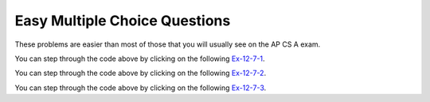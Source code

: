 .. qnum::
   :prefix:  12-7-
   :start: 1
   
Easy Multiple Choice Questions
----------------------------------

These problems are easier than most of those that you will usually see on the AP CS A exam.

.. mchoice:: qsearchse_1
   :answer_a: -1
   :answer_b: 0
   :answer_c: 1
   :answer_d: 2
   :answer_e: 50
   :correct: d
   :feedback_a: This value is returned if the target is not in the list since this is a sequential search.
   :feedback_b: This would be true if the target was 90 since this is a sequential search.
   :feedback_c: This would be true if the target was -30 since this is a sequential search.
   :feedback_d: This is a sequential search that returns the index where the target appears in the elements list
   :feedback_e: A sequential search returns the index, not the value.  What is the index of the 50?

   What would the following code return from mystery([90, -30, 50], 50)?
   
   .. code-block:: java 
   
      public static int mystery(int[] elements, int target)
      {
        for (int j = 0; j < elements.length; j++)
        {
           if (elements[j] == target)
           {
              return j;
           } 
       }
       return -1;
     }
     
You can step through the code above by clicking on the following `Ex-12-7-1 <http://cscircles.cemc.uwaterloo.ca/java_visualize/#code=import+java.util.Arrays%3B%0A%0Apublic+class+Test+%7B%0A+++%0A+++public+static+int+mystery(int%5B%5D+elements,+int+target)%0A+++%7B%0A++++++for+(int+j+%3D+0%3B+j+%3C+elements.length%3B+j%2B%2B)%0A++++++%7B%0A+++++++++if+(elements%5Bj%5D+%3D%3D+target)%0A+++++++++%7B%0A++++++++++++return+j%3B%0A+++++++++%7D%0A++++++%7D%0A++++++return+-1%3B%0A+++%7D%0A+++%0A+++public+static+void+main(String%5B%5D+args)+%7B%0A++++++int%5B%5D+nums+%3D+%7B90,+-30,+50%7D%3B%0A++++++int+found+%3D+mystery(nums,+50)%3B%0A++++++System.out.println(found)%3B%0A++++++%0A+++%7D%0A%7D&mode=display&curInstr=0>`_.
    
.. mchoice:: qsearchse_2
   :answer_a: -1
   :answer_b: 0
   :answer_c: 1
   :answer_d: 2
   :answer_e: -20
   :correct: a
   :feedback_a: A sequential search returns -1 if the target value is not found in the list.
   :feedback_b: This would be true if the target was 90 since this is a sequential search.
   :feedback_c: This would be true if the target was -30 since this is a sequential search.
   :feedback_d: This would be true if the target was 
   :feedback_e: A sequential search returns negative one when the value isn't found in the list.

   What would the following code return from mystery([90, -30, 50], -20)?
   
   .. code-block:: java 
   
      public static int mystery(int[] elements, int target)
      {
        for (int j = 0; j < elements.length; j++)
        {
           if (elements[j] == target)
           {
              return j;
           } 
       }
       return -1;
     }
     
You can step through the code above by clicking on the following `Ex-12-7-2 <http://cscircles.cemc.uwaterloo.ca/java_visualize/#code=import+java.util.Arrays%3B%0A%0Apublic+class+Test+%7B%0A+++%0A+++public+static+int+mystery(int%5B%5D+elements,+int+target)%0A+++%7B%0A++++++for+(int+j+%3D+0%3B+j+%3C+elements.length%3B+j%2B%2B)%0A++++++%7B%0A+++++++++if+(elements%5Bj%5D+%3D%3D+target)%0A+++++++++%7B%0A++++++++++++return+j%3B%0A+++++++++%7D%0A++++++%7D%0A++++++return+-1%3B%0A+++%7D%0A+++%0A+++public+static+void+main(String%5B%5D+args)+%7B%0A++++++int%5B%5D+nums+%3D+%7B90,+-30,+50%7D%3B%0A++++++int+found+%3D+mystery(nums,+-20)%3B%0A++++++System.out.println(found)%3B%0A++++++%0A+++%7D%0A%7D&mode=display&curInstr=0>`_.
      
.. mchoice:: qsearchse_3
   :answer_a: 1
   :answer_b: 2
   :answer_c: 3 
   :correct: b
   :feedback_a: This would be true if we were looking for 23.
   :feedback_b: It first compares 23 at index 2 (5 / 2 is 2) to 2.  The second time it compares the 2 at index 0 (1 / 2 = 0) to 2 and returns 0.  
   :feedback_c: This would be true if we were looking for 10.  
   
   Consider the ``binarySearch`` method below.  How many times would the while loop execute if you first do int[] arr = {2, 10, 23, 31, 55, 86} and then call  binarySearch(arr,2)?

   .. code-block:: java 
   
      public static int binarySearch(int[] elements, int target) {
         int left = 0;
         int right = elements.length - 1;
         while (left <= right) 
         {
            int middle = (left + right) / 2; 
            if (target < elements[middle])
            {
               right = middle - 1; 
            }
            else if (target > elements[middle]) 
            {
               left = middle + 1; 
            }
            else {
               return middle; 
            }
          }
          return -1; 
      }
      
You can step through the code above by clicking on the following `Ex-12-7-3 <http://cscircles.cemc.uwaterloo.ca/java_visualize/#code=public+class+SearchTest%0A%7B%0A+++public+static+int+binarySearch(int%5B%5D+elements,+int+target)+%7B%0A++++++int+left+%3D+0%3B%0A++++++int+right+%3D+elements.length+-+1%3B%0A++++++int+count+%3D+0%3B%0A++++++while+(left+%3C%3D+right)%0A++++++%7B%0A+++++++++count%2B%2B%3B%0A+++++++++System.out.println(%22count%3A+%22+%2B+count)%3B%0A+++++++++%0A+++++++++int+middle+%3D+(left+%2B+right)+/+2%3B%0A+++++++++if+(target+%3C+elements%5Bmiddle%5D)%0A+++++++++%7B%0A++++++++++++right+%3D+middle+-+1%3B%0A+++++++++%7D%0A+++++++++else+if+(target+%3E+elements%5Bmiddle%5D)%0A+++++++++%7B%0A++++++++++++left+%3D+middle+%2B+1%3B%0A+++++++++%7D%0A+++++++++else+%7B%0A++++++++++++return+middle%3B%0A+++++++++%7D%0A+++++++%7D%0A+++++++return+-1%3B%0A+++%7D%0A%0A+++public+static+void+main(String%5B%5D+args)%0A+++%7B%0A++++++int%5B%5D+arr+%3D+%7B2,+10,+23,+31,+55,+86%7D%3B%0A%0A++++++//+test+when+the+target+is+in+the+middle%0A++++++int+index+%3D+binarySearch(arr,2)%3B%0A++++++System.out.println(index)%3B%0A+++%7D%0A%7D%0A%0A&mode=display&curInstr=0>`_.
   
.. mchoice:: qsearchse_4
   :answer_a: selection sort
   :answer_b: insertion sort
   :answer_c: merge sort
   :correct: c
   :feedback_a: A selection sort has nested for loops.
   :feedback_b: An insertion sort has a while loop inside a for loop.
   :feedback_c: A merge sort has a recursive call to mergeSortHelper in mergeSortHelper.  

   Which sort contains a recursive call?
   
.. mchoice:: qsearchse_5
   :answer_a: If the data is already sorted in ascending order
   :answer_b: If the data is already sorted in descending order
   :answer_c: It will always take the same amount of time to execute
   :correct: b
   :feedback_a: If the data is already sorted in the correct order you don't need to move any values.
   :feedback_b: All values will have to be moved multiple times since the data was sorted into descending order.  
   :feedback_c: This would be true if it was a selection sort.  
   
   Under what condition will an ascending insertion sort execute the slowest?
   



   
   
    
      
      
      

